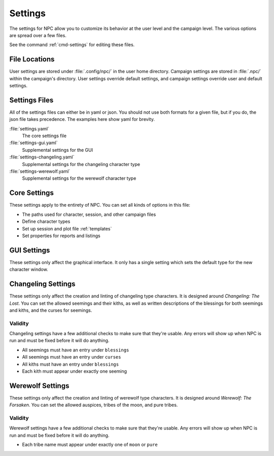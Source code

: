 .. Settings documentation

.. _settings:

Settings
===============================

The settings for NPC allow you to customize its behavior at the user level and the campaign level. The various options are spread over a few files.

See the command :ref:`cmd-settings` for editing these files.

File Locations
--------------

User settings are stored under :file:`.config/npc/` in the user home directory. Campaign settings are stored in :file:`.npc/` within the campaign's directory. User settings override default settings, and campaign settings override user and default settings.

Settings Files
--------------

All of the settings files can either be in yaml or json. You should not use both formats for a given file, but if you do, the json file takes precedence. The examples here show yaml for brevity.

:file:`settings.yaml`
	The core settings file

:file:`settings-gui.yaml`
	Supplemental settings for the GUI

:file:`settings-changeling.yaml`
	Supplemental settings for the changeling character type

:file:`settings-werewolf.yaml`
	Supplemental settings for the werewolf character type

Core Settings
-------------

These settings apply to the entirety of NPC. You can set all kinds of options in this file:

* The paths used for character, session, and other campaign files
* Define character types
* Set up session and plot file :ref:`templates`
* Set properties for reports and listings

GUI Settings
------------

These settings only affect the graphical interface. It only has a single setting which sets the default type for the new character window.

Changeling Settings
-------------------

These settings only affect the creation and linting of changeling type characters. It is designed around :t:`Changeling: The Lost`. You can set the allowed seemings and their kiths, as well as written descriptions of the blessings for both seemings and kiths, and the curses for seemings.

Validity
~~~~~~~~

Changeling settings have a few additional checks to make sure that they're usable. Any errors will show up when NPC is run and must be fixed before it will do anything.

* All seemings must have an entry under ``blessings``
* All seemings must have an entry under ``curses``
* All kiths must have an entry under ``blessings``
* Each kith must appear under exactly one seeming

Werewolf Settings
-----------------

These settings only affect the creation and linting of werewolf type characters. It is designed around :t:`Werewolf: The Forsaken`. You can set the allowed auspices, tribes of the moon, and pure tribes.

Validity
~~~~~~~~

Werewolf settings have a few additional checks to make sure that they're usable. Any errors will show up when NPC is run and must be fixed before it will do anything.

* Each tribe name must appear under exactly one of ``moon`` or ``pure``
